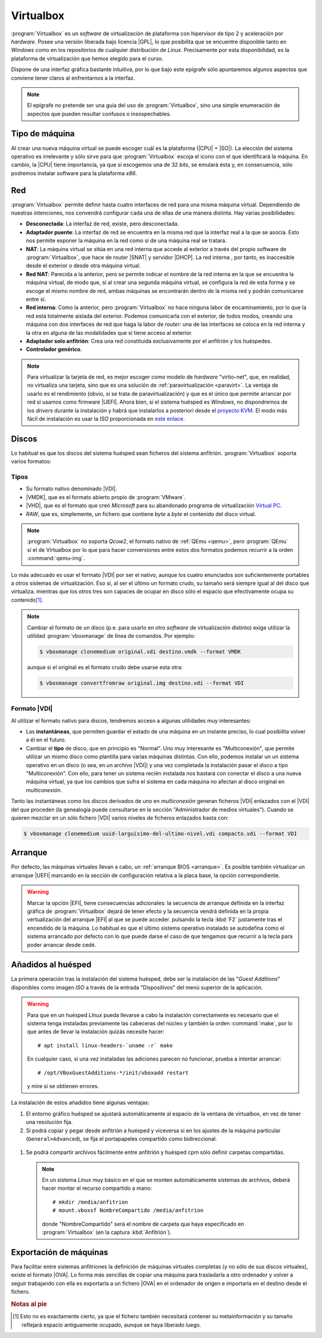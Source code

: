 .. _virtualbox:

Virtualbox
**********
:program:`Virtualbox` es un *software* de virtualización de plataforma con
hipervisor de tipo 2 y aceleración por *hardware*. Posee una versión liberada
bajo licencia |GPL|, lo que posibilita que se encuentre disponible tanto en
*Windows* como en los repositorios de cualquier distribución de *Linux*.
Precisamente por esta disponibilidad, es la plataforma de virtualización que
hemos elegido para el curso.

Dispone de una interfaz gráfica bastante intuitiva, por lo que bajo este
epígrafe sólo apuntaremos algunos aspectos que conviene tener claros al
enfrentarnos a la interfaz.

.. note:: El epígrafe no pretende ser una guía del uso de
   :program:`Virtualbox`, sino una simple enumeración de aspectos que
   pueden resultar confusos o insospechables.

Tipo de máquina
===============
Al crear una nueva máquina virtual se puede escoger cuál es la plataforma
(|CPU| + |SO|). La elección del sistema operativo es irrelevante y sólo
sirve para que :program:`Virtualbox` escoja el icono con el que identificará
la máquina. En cambio, la |CPU| tiene importancia, ya que si escogemos una de
32 *bits*, se emulará ésta y, en consecuencia, sólo podremos instalar
software para la plataforma *x86*.

Red
===
:program:`Virtualbox` permite definir hasta cuatro interfaces de red para
una misma máquina virtual. Dependiendo de nuestras intenciones, nos
convendrá configurar cada una de ellas de una manera distinta. Hay varias
posibilidades:

* **Desconectada**: La interfaz de red, existe, pero desconectada.
* **Adaptador puente**: La interfaz de red se encuentra en la misma red
  que la interfaz real a la que se asocia. Esto nos permite exponer la
  máquina en la red como si de una máquina real se tratara.
* **NAT**: La máquina virtual se sitúa en una red interna que accede
  al exterior a través del propio software de :program:`Virtualbox`, que hace
  de router |SNAT| y servidor |DHCP|. La red interna , por tanto,
  es inaccesible desde el exterior o desde otra máquina virtual.
* **Red NAT**: Parecida a la anterior, pero se permite indicar el nombre
  de la red interna en la que se encuentra la máquina virtual, de modo
  que, si al crear una segunda máquina virtual, se configura la red de
  esta forma y se escoge el mismo nombre de red, ambas máquinas se
  encontrarán dentro de la misma red y podrán comunicarse entre sí.
* **Red interna**: Como la anterior, pero :program:`Virtualbox` no
  hace ninguna labor de encaminamiento, por lo que la red está totalmente
  aislada del exterior. Podemos comunicarla con el exterior, de todos
  modos, creando una máquina con dos interfaces de red que haga la labor de
  *router*: una de las interfaces se coloca en la red interna y la otra
  en alguna de las modalidades que sí tiene acceso al exterior.
* **Adaptador solo anfitrión**: Crea una red constituida exclusivamente
  por el anfitrión y los huéspedes.

* **Controlador genérico**.

.. note:: Para virtualizar la tarjeta de red, es mejor escoger como modelo de
   *hardware* "virtio-net", que, en realidad, no virtualiza una tarjeta, sino
   que es una solución de :ref:`paravirtualización <paravirt>`. La ventaja de
   usarlo es el rendimiento (obvio, si se trata de paravirtualización) y que es
   el único que permite arrancar por red si usamos como firmware |UEFI|. Ahora
   bien, si el sistema huésped es *Windows*, no dispondremos de los *drivers*
   durante la instalación y habrá que instalarlos a posteriori desde el
   `proyecto KVM <http://www.linux-kvm.org/page/WindowsGuestDrivers>`_. El modo
   más fácil de instalación es usar la *ISO* proporcionada en `este enlace
   <https://docs.fedoraproject.org/en-US/quick-docs/creating-windows-virtual-machines-using-virtio-drivers/index.html#virtio-win-direct-downloads>`_.

Discos
======
Lo habitual es que los discos del sistema huésped sean ficheros del sistema
anfitrión. :program:`Virtualbox` soporta varios formatos:

Tipos
-----
* Su formato nativo denominado |VDI|.
* |VMDK|, que es el formato abierto propio de :program:`VMware`.
* |VHD|, que es el formato que creó *Microsoft* para su abandonado programa
  de virtualización `Virtual PC
  <https://es.wikipedia.org/wiki/Windows_Virtual_PC>`_.
* *RAW*, que es, simplemente, un fichero que contiene *byte* a *byte* el
  contenido del disco virtual.

.. note:: :program:`Virtualbox` no soporta *Qcow2*, el formato nativo de
   :ref:`QEmu <qemu>`, pero :program:`QEmu` sí el de Virtualbox por lo que para
   hacer conversiones entre estos dos formatos podemos recurrir a la orden
   :command:`qemu-img`.

Lo más adecuado es usar el formato |VDI| por ser el nativo, aunque los cuatro
enunciados son suficientemente portables a otros sistemas de virtualización.
Eso sí, al ser el último un formato crudo, su tamaño será siempre igual al del
disco que virtualiza. mientras que los otros tres son capaces de ocupar en
disco sólo el espacio que efectivamente ocupa su contenido\ [#]_.

.. note:: Cambiar el formato de un disco (p.e. para usarlo en otro *software*
   de virtualización distinto) exige utilizar la utilidad
   :program:`vboxmanage` de línea de comandos. Por ejemplo:

   .. code-block:: console

      $ vboxmanage clonemedium original.vdi destino.vmdk --format VMDK 

   aunque si el original es el formato crudo debe usarse esta otra:

   .. code-block:: console

      $ vboxmanage convertfromraw original.img destino.vdi --format VDI

Formato |VDI|
-------------
Al utilizar el formato nativo para discos, tendremos acceso a algunas utilidades
muy interesantes:

* Las **instantáneas**, que permiten guardar el estado de una máquina en un
  instante preciso, lo cual posibilita volver a él en el futuro.

* Cambiar el **tipo** de disco, que en principio es "Normal". Uno muy
  interesante es "Multiconexión", que permite utilizar un mismo disco como
  plantilla para varias máquinas distintas. Con ello, podemos instalar un
  un sistema operativo en un disco (o sea, en un archivo |VDI|) y una vez
  completada la instalación pasar el disco a tipo "Multiconexión". Con ello,
  para tener un sistema recién instalada nos bastará con conectar el disco a
  una nueva máquina virtual, ya que los cambios que sufra el sistema en cada
  máquina no afectan al disco original en *multiconexión*.

Tanto las instantáneas como los discos derivados de uno en *multiconexión*
generan ficheros |VDI| enlazados con el |VDI| del que proceden (la genealogía
puede consultarse en la sección "Administrador de medios virtuales"). Cuando se
quieren mezclar en un sólo fichero |VDI| varios niveles de ficheros enlazados
basta con:

.. code-block:: console

   $ vboxmanage clonemedium uuid-larguisimo-del-ultimo-nivel.vdi compacto.vdi --format VDI

Arranque
========
Por defecto, las máquinas virtuales llevan a cabo, un :ref:`arranque BIOS
<arranque>`. Es posible también virtualizar un arranque |UEFI| marcando en la
sección de configuración relativa a la placa base, la opción correspondiente.

.. warning:: Marcar la opción |EFI|, tiene consecuencias adicionales: la
   secuencia de arranque definida en la interfaz gráfica de
   :program:`Virtualbox` dejará de tener efecto y la secuencia vendrá definida
   en la propia vertualización del arranque |EFI| al que se puede acceder.
   pulsando la tecla :kbd:`F2` justamente tras el encendido de la máquina. Lo
   habitual es que el último sistema operativo instalado se autodefina como el
   sistema arrancado por defecto con lo que puede darse el caso de que tengamos
   que recurrir a la tecla para poder arrancar desde cedé.

Añadidos al huésped
===================
La primera operación tras la instalación del sistema huésped, debe ser la
instalación de las "*Guest Additions*" disponibles como imagen *ISO* a través
de la entrada "Dispositivos" del menú superior de la aplicación.

.. image:: files/guestadd.png

.. warning:: Para que en un huésped *LInux* pueda llevarse a cabo la instalación
   correctamente es necesario que el sistema tenga instaladas previamente las
   cabeceras del núcleo y también la orden :command:`make`, por lo que antes de
   llevar la instalación quizás necesite hacer::

      # apt install linux-headers-`uname -r` make

   En cualquier caso, si una vez instaladas las adiciones parecen no funcionar, prueba
   a intentar arrancar::

      # /opt/VBoxGuestAdditions-*/init/vboxadd restart

   y mire si se obtienen errores.

La instalación de estos añadidos tiene algunas ventajas:

#. El entorno gráfico huésped se ajustará automáticamente al espacio de la
   ventana de virtualbox, en vez de tener una resolución fija.

#. Si podrá copiar y pegar desde anfitrión a huésped y viceversa si en los
   ajustes de la máquina particular (``General>Advanced``), se fija
   el portapapeles compartido como bidireccional.

  .. image:: files/portapapeles.png

#. Se podrá compartir archivos fácilmente entre anfitrión y huésped cpm
   sólo definir carpetas compartidas.

   .. image:: files/compartida.png

   .. note:: En un sistema *Linux* muy básico en el que se monten automáticamente
      sistemas de archivos, deberá hacer montar el recurso compartido a mano::

         # mkdir /media/anfitrion
         # mount.vboxsf NombreCompartido /media/anfitrion

      donde "NombreCompartido" será el nombre de carpeta que haya especificado
      en :program:`Virtualbox` (en la captura :kbd:`Anfitrión`).

Exportación de máquinas
=======================
Para facilitar entre sistemas anfitriones la definición de máquinas virtuales
completas (y no sólo de sus discos virtuales), existe el formato |OVA|. Lo forma
más sencillas de copiar una máquina para trasladarla a otro ordenador y volver a
seguir trabajando con ella es exportarla a un fichero |OVA| en el ordenador de
origen e importarla en el destino desde el fichero.

.. rubric:: Notas al pie

.. [#] Esto no es exactamente cierto, ya que el fichero también necesitará
   contener su metainformación y su tamaño reflejará espacio antiguamente
   ocupado, aunque se haya liberado luego.


.. |GPL| replace:: :abbr:`GPL (GNU General Public License)`
.. |CPU| replace:: :abbr:`CPU (Central Processing Unit)`
.. |SO| replace:: :abbr:`SO (Sistema operativo)`
.. |SNAT| replace:: :abbr:`SNAT (Source NAT)`
.. |VDI| replace:: :abbr:`VDI (Virtual Disk Image)`
.. |VMDK| replace:: :abbr:`VMDK (Virtual Machine DisK)`
.. |VHD| replace:: :abbr:`VHD (Virtual Hard DisK)`
.. |OVA| replace:: :abbr:`OVA (Open Virtual Appliance)`
.. |UEFI| replace:: :abbr:`UEFI (Unified Extensible Firmware Interface)`
.. |EFI| replace:: :abbr:`EFI (Extensible Firmware Interface)`
